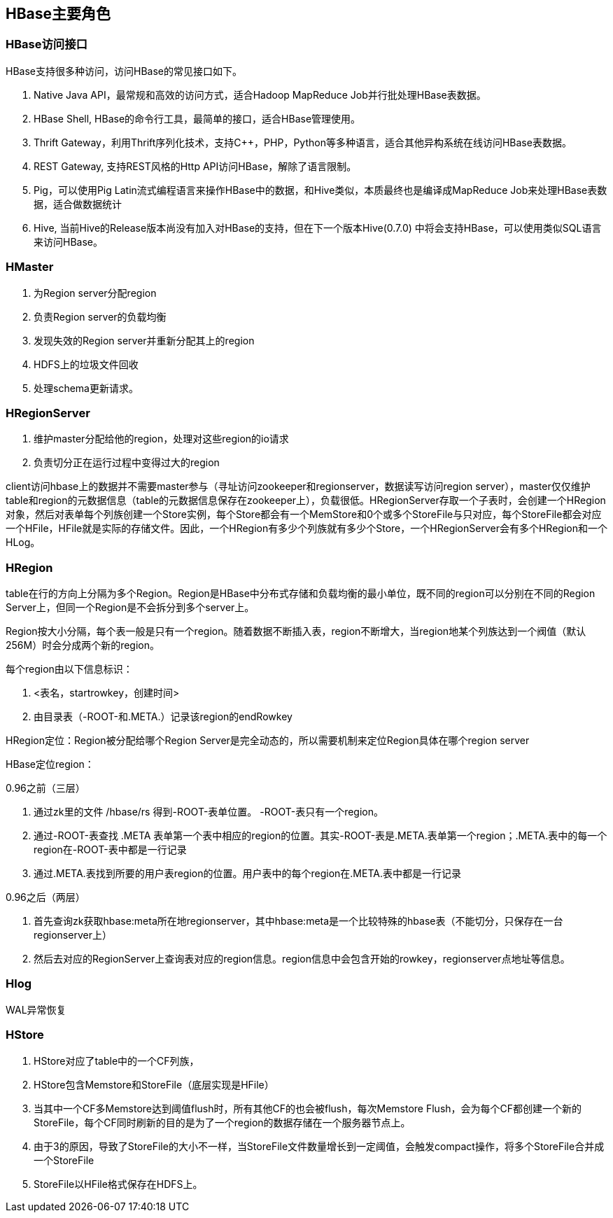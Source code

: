 :imagesdir: ../../../static/img

== HBase主要角色

=== HBase访问接口

HBase支持很多种访问，访问HBase的常见接口如下。

. Native Java API，最常规和高效的访问方式，适合Hadoop MapReduce Job并行批处理HBase表数据。
. HBase Shell, HBase的命令行工具，最简单的接口，适合HBase管理使用。
. Thrift Gateway，利用Thrift序列化技术，支持C++，PHP，Python等多种语言，适合其他异构系统在线访问HBase表数据。
. REST Gateway, 支持REST风格的Http API访问HBase，解除了语言限制。
. Pig，可以使用Pig Latin流式编程语言来操作HBase中的数据，和Hive类似，本质最终也是编译成MapReduce Job来处理HBase表数据，适合做数据统计
. Hive, 当前Hive的Release版本尚没有加入对HBase的支持，但在下一个版本Hive(0.7.0) 中将会支持HBase，可以使用类似SQL语言来访问HBase。

=== HMaster

. 为Region server分配region
. 负责Region server的负载均衡
. 发现失效的Region server并重新分配其上的region
. HDFS上的垃圾文件回收
. 处理schema更新请求。

=== HRegionServer

. 维护master分配给他的region，处理对这些region的io请求
. 负责切分正在运行过程中变得过大的region


client访问hbase上的数据并不需要master参与（寻址访问zookeeper和regionserver，数据读写访问region server），master仅仅维护table和region的元数据信息（table的元数据信息保存在zookeeper上），负载很低。HRegionServer存取一个子表时，会创建一个HRegion对象，然后对表单每个列族创建一个Store实例，每个Store都会有一个MemStore和0个或多个StoreFile与只对应，每个StoreFile都会对应一个HFile，HFile就是实际的存储文件。因此，一个HRegion有多少个列族就有多少个Store，一个HRegionServer会有多个HRegion和一个HLog。

=== HRegion

table在行的方向上分隔为多个Region。Region是HBase中分布式存储和负载均衡的最小单位，既不同的region可以分别在不同的Region Server上，但同一个Region是不会拆分到多个server上。

Region按大小分隔，每个表一般是只有一个region。随着数据不断插入表，region不断增大，当region地某个列族达到一个阀值（默认256M）时会分成两个新的region。

每个region由以下信息标识：

. <表名，startrowkey，创建时间>
. 由目录表（-ROOT-和.META.）记录该region的endRowkey

HRegion定位：Region被分配给哪个Region Server是完全动态的，所以需要机制来定位Region具体在哪个region server

HBase定位region：

0.96之前（三层）

. 通过zk里的文件 /hbase/rs 得到-ROOT-表单位置。 -ROOT-表只有一个region。
. 通过-ROOT-表查找 .META 表单第一个表中相应的region的位置。其实-ROOT-表是.META.表单第一个region；.META.表中的每一个region在-ROOT-表中都是一行记录
. 通过.META.表找到所要的用户表region的位置。用户表中的每个region在.META.表中都是一行记录

0.96之后（两层）

. 首先查询zk获取hbase:meta所在地regionserver，其中hbase:meta是一个比较特殊的hbase表（不能切分，只保存在一台regionserver上）
. 然后去对应的RegionServer上查询表对应的region信息。region信息中会包含开始的rowkey，regionserver点地址等信息。

=== Hlog

WAL异常恢复



=== HStore

. HStore对应了table中的一个CF列族，
. HStore包含Memstore和StoreFile（底层实现是HFile）
. 当其中一个CF多Memstore达到阈值flush时，所有其他CF的也会被flush，每次Memstore Flush，会为每个CF都创建一个新的StoreFile，每个CF同时刷新的目的是为了一个region的数据存储在一个服务器节点上。
. 由于3的原因，导致了StoreFile的大小不一样，当StoreFile文件数量增长到一定阈值，会触发compact操作，将多个StoreFile合并成一个StoreFile
. StoreFile以HFile格式保存在HDFS上。
